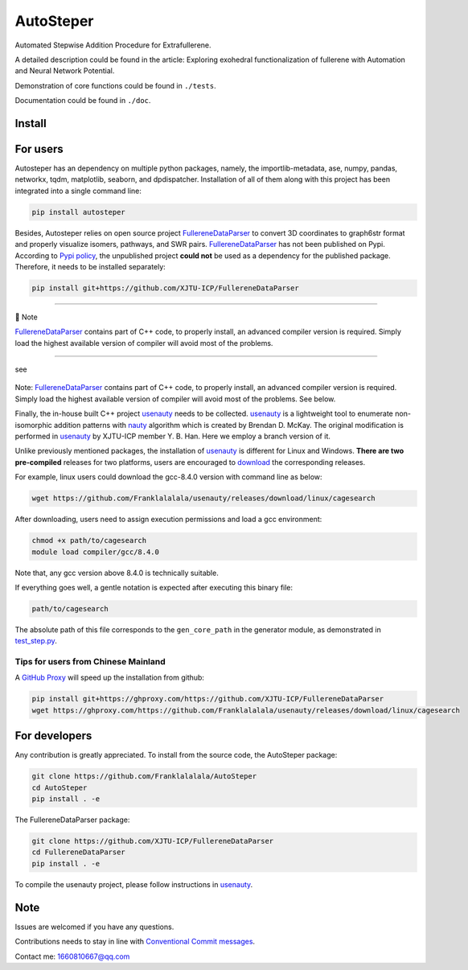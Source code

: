 AutoSteper
==========

Automated Stepwise Addition Procedure for Extrafullerene.

A detailed description could be found in the article: Exploring
exohedral functionalization of fullerene with Automation and Neural
Network Potential.

.. raw:: html

   <html xmlns="http://www.w3.org/1999/xhtml"><head></head><body><center>Overview of the Stepwise model.</center></body></html>

Demonstration of core functions could be found in ``./tests``.

Documentation could be found in ``./doc``.

Install
-------

For users
---------

Autosteper has an dependency on multiple python packages, namely, the
importlib-metadata, ase, numpy, pandas, networkx, tqdm, matplotlib,
seaborn, and dpdispatcher. Installation of all of them along with this
project has been integrated into a single command line:

.. code:: 

   pip install autosteper

Besides, Autosteper relies on open source project
`FullereneDataParser <https://github.com/XJTU-ICP/FullereneDataParser>`__
to convert 3D coordinates to graph6str format and properly visualize
isomers, pathways, and SWR pairs.
`FullereneDataParser <https://github.com/XJTU-ICP/FullereneDataParser>`__
has not been published on Pypi. According to `Pypi
policy <https://setuptools.pypa.io/en/latest/userguide/dependency_management.html#direct-url-dependencies>`__,
the unpublished project **could not** be used as a dependency for the
published package. Therefore, it needs to be installed separately:

.. code:: 

   pip install git+https://github.com/XJTU-ICP/FullereneDataParser

--------------

📝 Note

`FullereneDataParser <https://github.com/XJTU-ICP/FullereneDataParser>`__
contains part of C++ code, to properly install, an advanced compiler
version is required. Simply load the highest available version of
compiler will avoid most of the problems.

--------------


see

.. figure:: ./docs/test/fig/addon.png
   :alt: 


Note:
`FullereneDataParser <https://github.com/XJTU-ICP/FullereneDataParser>`__
contains part of C++ code, to properly install, an advanced compiler
version is required. Simply load the highest available version of
compiler will avoid most of the problems. See below.

Finally, the in-house built C++ project
`usenauty <https://github.com/Franklalalala/usenauty>`__ needs to be
collected. `usenauty <https://github.com/Franklalalala/usenauty>`__ is a
lightweight tool to enumerate non-isomorphic addition patterns with
`nauty <https://doi.org/10.1016/j.cpc.2020.107206>`__ algorithm which is
created by Brendan D. McKay. The original modification is performed in
`usenauty <https://github.com/saltball/usenauty>`__ by XJTU-ICP member
Y. B. Han. Here we employ a branch version of it.

Unlike previously mentioned packages, the installation of
`usenauty <https://github.com/Franklalalala/usenauty>`__ is different
for Linux and Windows. **There are two pre-compiled** releases for two
platforms, users are encouraged to
`download <https://github.com/Franklalalala/usenauty/releases>`__ the
corresponding releases.

For example, linux users could download the gcc-8.4.0 version with
command line as below:

.. code:: 

   wget https://github.com/Franklalalala/usenauty/releases/download/linux/cagesearch

After downloading, users need to assign execution permissions and load a
gcc environment:

.. code:: 

   chmod +x path/to/cagesearch
   module load compiler/gcc/8.4.0

Note that, any gcc version above 8.4.0 is technically suitable.

If everything goes well, a gentle notation is expected after executing
this binary file:

.. code:: 

   path/to/cagesearch

.. raw:: html

   <html xmlns="http://www.w3.org/1999/xhtml"><head></head><body><center>The usenauty notation.</center></body></html>

The absolute path of this file corresponds to the ``gen_core_path`` in
the generator module, as demonstrated in
`test_step.py <https://github.com/Franklalalala/AutoSteper/blob/b1ae14e734b2013628ffca241ab44eba6510f970/tests/test_step/test_step.py#L38>`__.

Tips for users from Chinese Mainland
~~~~~~~~~~~~~~~~~~~~~~~~~~~~~~~~~~~~

A `GitHub Proxy <https://ghproxy.com/>`__ will speed up the installation
from github:

.. code:: 

   pip install git+https://ghproxy.com/https://github.com/XJTU-ICP/FullereneDataParser
   wget https://ghproxy.com/https://github.com/Franklalalala/usenauty/releases/download/linux/cagesearch

For developers
--------------

Any contribution is greatly appreciated. To install from the source
code, the AutoSteper package:

.. code:: 

   git clone https://github.com/Franklalalala/AutoSteper
   cd AutoSteper
   pip install . -e

The FullereneDataParser package:

.. code:: 

   git clone https://github.com/XJTU-ICP/FullereneDataParser
   cd FullereneDataParser
   pip install . -e

To compile the usenauty project, please follow instructions in
`usenauty <https://github.com/Franklalalala/usenauty>`__.

Note
----

Issues are welcomed if you have any questions.

Contributions needs to stay in line with `Conventional Commit
messages <https://www.conventionalcommits.org/>`__.

Contact me: 1660810667@qq.com
